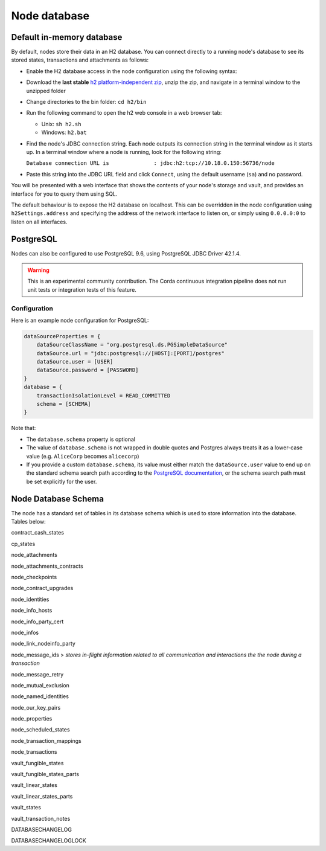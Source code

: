 Node database
=============

Default in-memory database
--------------------------
By default, nodes store their data in an H2 database. You can connect directly to a running node's database to see its
stored states, transactions and attachments as follows:

* Enable the H2 database access in the node configuration using the following syntax:

  .. sourcecode:: groovy
    h2Settings {
        address: "localhost:0"
    }

* Download the **last stable** `h2 platform-independent zip <http://www.h2database.com/html/download.html>`_, unzip the zip, and
  navigate in a terminal window to the unzipped folder
* Change directories to the bin folder: ``cd h2/bin``

* Run the following command to open the h2 web console in a web browser tab:

  * Unix: ``sh h2.sh``
  * Windows: ``h2.bat``

* Find the node's JDBC connection string. Each node outputs its connection string in the terminal
  window as it starts up. In a terminal window where a node is running, look for the following string:

  ``Database connection URL is              : jdbc:h2:tcp://10.18.0.150:56736/node``

* Paste this string into the JDBC URL field and click ``Connect``, using the default username (``sa``) and no password.

You will be presented with a web interface that shows the contents of your node's storage and vault, and provides an
interface for you to query them using SQL.

The default behaviour is to expose the H2 database on localhost. This can be overridden in the
node configuration using ``h2Settings.address`` and specifying the address of the network interface to listen on,
or simply using ``0.0.0.0:0`` to listen on all interfaces.

PostgreSQL
----------
Nodes can also be configured to use PostgreSQL 9.6, using PostgreSQL JDBC Driver 42.1.4.

.. warning:: This is an experimental community contribution. The Corda continuous integration pipeline does not run unit 
   tests or integration tests of this feature.

Configuration
~~~~~~~~~~~~~
Here is an example node configuration for PostgreSQL:

.. sourcecode:: groovy

    dataSourceProperties = {
        dataSourceClassName = "org.postgresql.ds.PGSimpleDataSource"
        dataSource.url = "jdbc:postgresql://[HOST]:[PORT]/postgres"
        dataSource.user = [USER]
        dataSource.password = [PASSWORD]
    }
    database = {
        transactionIsolationLevel = READ_COMMITTED
        schema = [SCHEMA]
    }

Note that:

* The ``database.schema`` property is optional
* The value of ``database.schema`` is not wrapped in double quotes and Postgres always treats it as a lower-case value
  (e.g. ``AliceCorp`` becomes ``alicecorp``)
* If you provide a custom ``database.schema``, its value must either match the ``dataSource.user`` value to end up
  on the standard schema search path according to the
  `PostgreSQL documentation <https://www.postgresql.org/docs/9.3/static/ddl-schemas.html#DDL-SCHEMAS-PATH>`_, or
  the schema search path must be set explicitly for the user.



Node Database Schema
----------
The node has a standard set of tables in its database schema which is used to store information into the database.
Tables below:

contract_cash_states	

cp_states

node_attachments

node_attachments_contracts	

node_checkpoints	

node_contract_upgrades	

node_identities

node_info_hosts	

node_info_party_cert

node_infos

node_link_nodeinfo_party	

node_message_ids
> *stores in-flight information related to all communication and interactions the the node during a transaction*

node_message_retry	

node_mutual_exclusion	

node_named_identities	

node_our_key_pairs	

node_properties	

node_scheduled_states

node_transaction_mappings	

node_transactions	

vault_fungible_states

vault_fungible_states_parts	

vault_linear_states	

vault_linear_states_parts	

vault_states	

vault_transaction_notes	

DATABASECHANGELOG

DATABASECHANGELOGLOCK	

